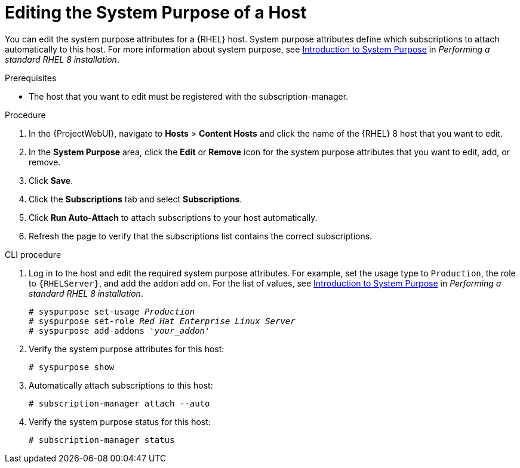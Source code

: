 [id="Editing_the_System_Purpose_of_a_Host_{context}"]
= Editing the System Purpose of a Host

You can edit the system purpose attributes for a {RHEL} host.
System purpose attributes define which subscriptions to attach automatically to this host.
ifndef::orcharhino[]
For more information about system purpose, see https://access.redhat.com/documentation/en-us/red_hat_enterprise_linux/8/html/performing_a_standard_rhel_8_installation/graphical-installation_graphical-installation?extIdCarryOver=true&sc_cid=701f2000001Css5AAC#system_purposes-adoc_connect-to-red-hat[Introduction to System Purpose] in _Performing a standard RHEL 8 installation_.
endif::[]

.Prerequisites
* The host that you want to edit must be registered with the subscription-manager.

.Procedure
. In the {ProjectWebUI}, navigate to *Hosts* > *Content Hosts* and click the name of the {RHEL} 8 host that you want to edit.
. In the *System Purpose* area, click the *Edit* or *Remove* icon for the system purpose attributes that you want to edit, add, or remove.
. Click *Save*.
. Click the *Subscriptions* tab and select *Subscriptions*.
. Click *Run Auto-Attach* to attach subscriptions to your host automatically.
. Refresh the page to verify that the subscriptions list contains the correct subscriptions.

.CLI procedure
. Log in to the host and edit the required system purpose attributes.
For example, set the usage type to `Production`, the role to `{RHELServer}`, and add the `addon` add on.
ifndef::orcharhino[]
For the list of values, see https://access.redhat.com/documentation/en-us/red_hat_enterprise_linux/8/html/performing_a_standard_rhel_8_installation/graphical-installation_graphical-installation?extIdCarryOver=true&sc_cid=701f2000001Css5AAC#system_purposes-adoc_connect-to-red-hat[Introduction to System Purpose] in  _Performing a standard RHEL 8 installation_.
endif::[]
+
[subs="+quotes"]
----
# syspurpose set-usage `_Production_`
# syspurpose set-role `_Red Hat Enterprise Linux Server_`
# syspurpose add-addons '_your_addon_'
----
. Verify the system purpose attributes for this host:
+
[subs="+quotes"]
----
# syspurpose show
----
. Automatically attach subscriptions to this host:
+
[subs="+quotes"]
----
# subscription-manager attach --auto
----
. Verify the system purpose status for this host:
+
[subs="+quotes"]
----
# subscription-manager status
----
